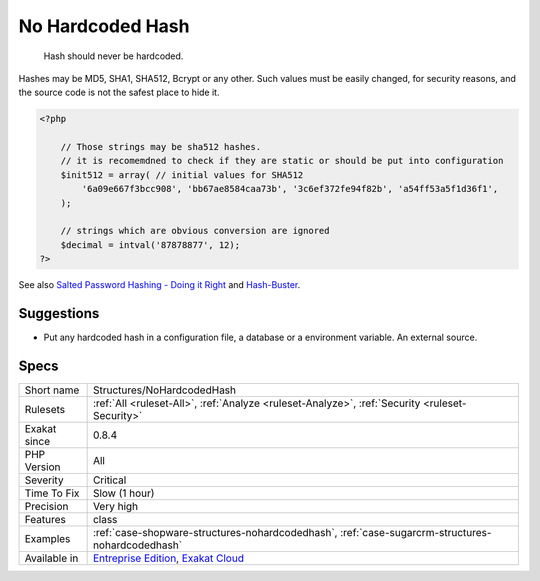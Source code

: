 .. _structures-nohardcodedhash:

.. _no-hardcoded-hash:

No Hardcoded Hash
+++++++++++++++++

  Hash should never be hardcoded. 

Hashes may be MD5, SHA1, SHA512, Bcrypt or any other. Such values must be easily changed, for security reasons, and the source code is not the safest place to hide it.

.. code-block:: php
   
   <?php
   
       // Those strings may be sha512 hashes. 
       // it is recomemdned to check if they are static or should be put into configuration
       $init512 = array( // initial values for SHA512
           '6a09e667f3bcc908', 'bb67ae8584caa73b', '3c6ef372fe94f82b', 'a54ff53a5f1d36f1', 
       );
   
       // strings which are obvious conversion are ignored 
       $decimal = intval('87878877', 12);
   ?>

See also `Salted Password Hashing - Doing it Right <https://crackstation.net/hashing-security.htm>`_ and `Hash-Buster <https://github.com/s0md3v/Hash-Buster>`_.


Suggestions
___________

* Put any hardcoded hash in a configuration file, a database or a environment variable. An external source.




Specs
_____

+--------------+-------------------------------------------------------------------------------------------------------------------------+
| Short name   | Structures/NoHardcodedHash                                                                                              |
+--------------+-------------------------------------------------------------------------------------------------------------------------+
| Rulesets     | :ref:`All <ruleset-All>`, :ref:`Analyze <ruleset-Analyze>`, :ref:`Security <ruleset-Security>`                          |
+--------------+-------------------------------------------------------------------------------------------------------------------------+
| Exakat since | 0.8.4                                                                                                                   |
+--------------+-------------------------------------------------------------------------------------------------------------------------+
| PHP Version  | All                                                                                                                     |
+--------------+-------------------------------------------------------------------------------------------------------------------------+
| Severity     | Critical                                                                                                                |
+--------------+-------------------------------------------------------------------------------------------------------------------------+
| Time To Fix  | Slow (1 hour)                                                                                                           |
+--------------+-------------------------------------------------------------------------------------------------------------------------+
| Precision    | Very high                                                                                                               |
+--------------+-------------------------------------------------------------------------------------------------------------------------+
| Features     | class                                                                                                                   |
+--------------+-------------------------------------------------------------------------------------------------------------------------+
| Examples     | :ref:`case-shopware-structures-nohardcodedhash`, :ref:`case-sugarcrm-structures-nohardcodedhash`                        |
+--------------+-------------------------------------------------------------------------------------------------------------------------+
| Available in | `Entreprise Edition <https://www.exakat.io/entreprise-edition>`_, `Exakat Cloud <https://www.exakat.io/exakat-cloud/>`_ |
+--------------+-------------------------------------------------------------------------------------------------------------------------+


